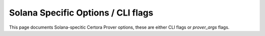 Solana Specific Options / CLI flags
============

This page documents Solana-specitic Certora Prover options, these are either CLI flags or `prover_args` flags.

